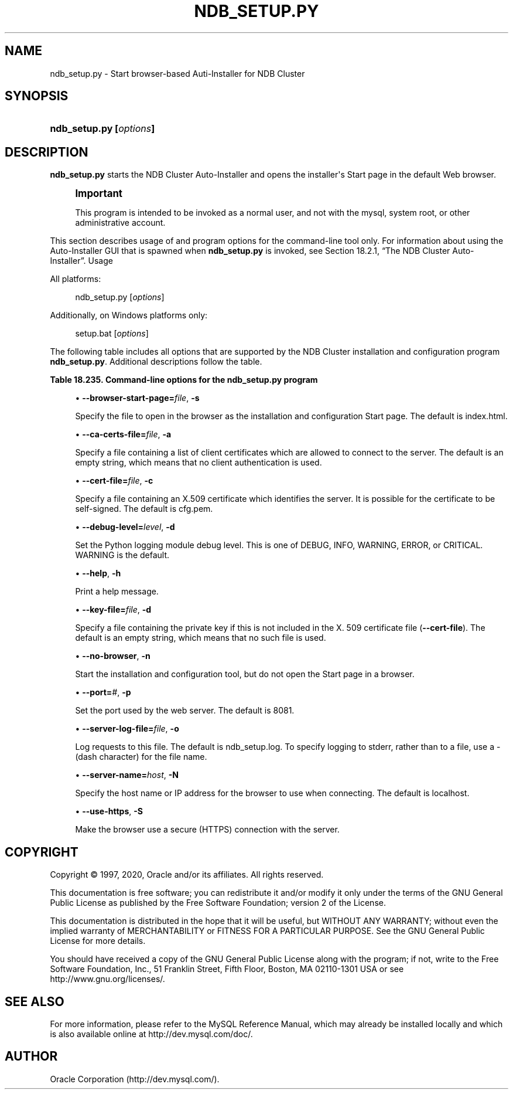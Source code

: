 '\" t
.\"     Title: \fBndb_setup.py\fR
.\"    Author: [FIXME: author] [see http://docbook.sf.net/el/author]
.\" Generator: DocBook XSL Stylesheets v1.79.1 <http://docbook.sf.net/>
.\"      Date: 03/06/2020
.\"    Manual: MySQL Database System
.\"    Source: MySQL 5.6
.\"  Language: English
.\"
.TH "\FBNDB_SETUP\&.PY\FR" "1" "03/06/2020" "MySQL 5\&.6" "MySQL Database System"
.\" -----------------------------------------------------------------
.\" * Define some portability stuff
.\" -----------------------------------------------------------------
.\" ~~~~~~~~~~~~~~~~~~~~~~~~~~~~~~~~~~~~~~~~~~~~~~~~~~~~~~~~~~~~~~~~~
.\" http://bugs.debian.org/507673
.\" http://lists.gnu.org/archive/html/groff/2009-02/msg00013.html
.\" ~~~~~~~~~~~~~~~~~~~~~~~~~~~~~~~~~~~~~~~~~~~~~~~~~~~~~~~~~~~~~~~~~
.ie \n(.g .ds Aq \(aq
.el       .ds Aq '
.\" -----------------------------------------------------------------
.\" * set default formatting
.\" -----------------------------------------------------------------
.\" disable hyphenation
.nh
.\" disable justification (adjust text to left margin only)
.ad l
.\" -----------------------------------------------------------------
.\" * MAIN CONTENT STARTS HERE *
.\" -----------------------------------------------------------------
.SH "NAME"
ndb_setup.py \- Start browser\-based Auti\-Installer for NDB Cluster
.SH "SYNOPSIS"
.HP \w'\fBndb_setup\&.py\ [\fR\fB\fIoptions\fR\fR\fB]\fR\ 'u
\fBndb_setup\&.py [\fR\fB\fIoptions\fR\fR\fB]\fR
.SH "DESCRIPTION"
.PP
\fBndb_setup\&.py\fR
starts the NDB Cluster Auto\-Installer and opens the installer\*(Aqs Start page in the default Web browser\&.
.if n \{\
.sp
.\}
.RS 4
.it 1 an-trap
.nr an-no-space-flag 1
.nr an-break-flag 1
.br
.ps +1
\fBImportant\fR
.ps -1
.br
.PP
This program is intended to be invoked as a normal user, and not with the
mysql, system
root, or other administrative account\&.
.sp .5v
.RE
.PP
This section describes usage of and program options for the command\-line tool only\&. For information about using the Auto\-Installer GUI that is spawned when
\fBndb_setup\&.py\fR
is invoked, see
Section\ \&18.2.1, \(lqThe NDB Cluster Auto-Installer\(rq\&.
Usage
.PP
All platforms:
.sp
.if n \{\
.RS 4
.\}
.nf
ndb_setup\&.py [\fIoptions\fR]
.fi
.if n \{\
.RE
.\}
.PP
Additionally, on Windows platforms only:
.sp
.if n \{\
.RS 4
.\}
.nf
setup\&.bat [\fIoptions\fR]
.fi
.if n \{\
.RE
.\}
.PP
The following table includes all options that are supported by the NDB Cluster installation and configuration program
\fBndb_setup\&.py\fR\&. Additional descriptions follow the table\&.
.sp
.it 1 an-trap
.nr an-no-space-flag 1
.nr an-break-flag 1
.br
.B Table\ \&18.235.\ \&Command\-line options for the ndb_setup\&.py program
.TS
allbox tab(:);
lB lB lB.
T{
Format
T}:T{
Description
T}:T{
Added, Deprecated, or Removed
T}
.T&
l l l
l l l
l l l
l l l
l l l
l l l
l l l
l l l
l l l
l l l
l l l.
T{
.PP
\fB--browser-start-page=filename\fR,
.PP
\fB \fR\fB-s\fR\fB \fR
T}:T{
Page that the web browser opens when starting
T}:T{
.PP
(Supported in all MySQL 5.6 based releases)
T}
T{
.PP
\fB--ca-certs-file=filename\fR,
.PP
\fB \fR\fB-a\fR\fB \fR
T}:T{
File containing list of client certificates allowed to connect to the
              server
T}:T{
.PP
(Supported in all MySQL 5.6 based releases)
T}
T{
.PP
\fB--cert-file=filename\fR,
.PP
\fB \fR\fB-c\fR\fB \fR
T}:T{
File containing X509 certificate that identifies the server. (Default:
              mcc/cfg.pem in the installation share directory)
T}:T{
.PP
(Supported in all MySQL 5.6 based releases)
T}
T{
.PP
\fB--debug-level=level\fR,
.PP
\fB \fR\fB-d\fR\fB \fR
T}:T{
Python logging module debug level. One of DEBUG, INFO, WARNING
              (default), ERROR, or CRITICAL
T}:T{
.PP
(Supported in all MySQL 5.6 based releases)
T}
T{
.PP
\fB--help\fR,
.PP
\fB \fR\fB-h\fR\fB \fR
T}:T{
Print help message
T}:T{
.PP
(Supported in all MySQL 5.6 based releases)
T}
T{
.PP
\fB--key-file=file\fR,
.PP
\fB \fR\fB-k\fR\fB \fR
T}:T{
Specify file containing private key (if not included in --cert-file)
T}:T{
.PP
(Supported in all MySQL 5.6 based releases)
T}
T{
.PP
\fB--no-browser\fR,
.PP
\fB \fR\fB-n\fR\fB \fR
T}:T{
Do not open the start page in a browser, merely start the tool
T}:T{
.PP
(Supported in all MySQL 5.6 based releases)
T}
T{
.PP
\fB--port=#\fR,
.PP
\fB \fR\fB-p\fR\fB \fR
T}:T{
Specify the port used by the web server
T}:T{
.PP
(Supported in all MySQL 5.6 based releases)
T}
T{
.PP
\fB--server-log-file=file\fR,
.PP
\fB \fR\fB-o\fR\fB \fR
T}:T{
Log requests to this file. Use '-' to force logging to stderr instead
T}:T{
.PP
(Supported in all MySQL 5.6 based releases)
T}
T{
.PP
\fB--server-name=name\fR,
.PP
\fB \fR\fB-N\fR\fB \fR
T}:T{
The name of the server to connect with
T}:T{
.PP
(Supported in all MySQL 5.6 based releases)
T}
T{
.PP
\fB--use-https\fR,
.PP
\fB \fR\fB-S\fR\fB \fR
T}:T{
Use encrypted (HTTPS) client/server connection
T}:T{
.PP
(Supported in all MySQL 5.6 based releases)
T}
.TE
.sp 1
.sp
.RS 4
.ie n \{\
\h'-04'\(bu\h'+03'\c
.\}
.el \{\
.sp -1
.IP \(bu 2.3
.\}
\fB\-\-browser\-start\-page=\fR\fB\fIfile\fR\fR,
\fB\-s\fR
.TS
allbox tab(:);
lB lB.
T{
Property
T}:T{
Value
T}
.T&
l l
l l
l l.
T{
\fBCommand-Line Format\fR
T}:T{
--browser-start-page=filename
T}
T{
\fBType\fR
T}:T{
String
T}
T{
\fBDefault Value\fR
T}:T{
index.html
T}
.TE
.sp 1
Specify the file to open in the browser as the installation and configuration Start page\&. The default is
index\&.html\&.
.RE
.sp
.RS 4
.ie n \{\
\h'-04'\(bu\h'+03'\c
.\}
.el \{\
.sp -1
.IP \(bu 2.3
.\}
\fB\-\-ca\-certs\-file=\fR\fB\fIfile\fR\fR,
\fB\-a\fR
.TS
allbox tab(:);
lB lB.
T{
Property
T}:T{
Value
T}
.T&
l l
l l
l l.
T{
\fBCommand-Line Format\fR
T}:T{
--ca-certs-file=filename
T}
T{
\fBType\fR
T}:T{
File name
T}
T{
\fBDefault Value\fR
T}:T{
[none]
T}
.TE
.sp 1
Specify a file containing a list of client certificates which are allowed to connect to the server\&. The default is an empty string, which means that no client authentication is used\&.
.RE
.sp
.RS 4
.ie n \{\
\h'-04'\(bu\h'+03'\c
.\}
.el \{\
.sp -1
.IP \(bu 2.3
.\}
\fB\-\-cert\-file=\fR\fB\fIfile\fR\fR,
\fB\-c\fR
.TS
allbox tab(:);
lB lB.
T{
Property
T}:T{
Value
T}
.T&
l l
l l
l l.
T{
\fBCommand-Line Format\fR
T}:T{
--cert-file=filename
T}
T{
\fBType\fR
T}:T{
File name
T}
T{
\fBDefault Value\fR
T}:T{
/usr/share/mysql/mcc/cfg.pem
T}
.TE
.sp 1
Specify a file containing an X\&.509 certificate which identifies the server\&. It is possible for the certificate to be self\-signed\&. The default is
cfg\&.pem\&.
.RE
.sp
.RS 4
.ie n \{\
\h'-04'\(bu\h'+03'\c
.\}
.el \{\
.sp -1
.IP \(bu 2.3
.\}
\fB\-\-debug\-level=\fR\fB\fIlevel\fR\fR,
\fB\-d\fR
.TS
allbox tab(:);
lB lB.
T{
Property
T}:T{
Value
T}
.T&
l l
l l
l l
l l.
T{
\fBCommand-Line Format\fR
T}:T{
--debug-level=level
T}
T{
\fBType\fR
T}:T{
Enumeration
T}
T{
\fBDefault Value\fR
T}:T{
WARNING
T}
T{
\fBValid Values\fR
T}:T{
.PP
WARNING
.PP
DEBUG
.PP
INFO
.PP
ERROR
.PP
CRITICAL
T}
.TE
.sp 1
Set the Python logging module debug level\&. This is one of
DEBUG,
INFO,
WARNING,
ERROR, or
CRITICAL\&.
WARNING
is the default\&.
.RE
.sp
.RS 4
.ie n \{\
\h'-04'\(bu\h'+03'\c
.\}
.el \{\
.sp -1
.IP \(bu 2.3
.\}
\fB\-\-help\fR,
\fB\-h\fR
.TS
allbox tab(:);
lB lB.
T{
Property
T}:T{
Value
T}
.T&
l l.
T{
\fBCommand-Line Format\fR
T}:T{
--help
T}
.TE
.sp 1
Print a help message\&.
.RE
.sp
.RS 4
.ie n \{\
\h'-04'\(bu\h'+03'\c
.\}
.el \{\
.sp -1
.IP \(bu 2.3
.\}
\fB\-\-key\-file=\fR\fB\fIfile\fR\fR,
\fB\-d\fR
.TS
allbox tab(:);
lB lB.
T{
Property
T}:T{
Value
T}
.T&
l l
l l
l l.
T{
\fBCommand-Line Format\fR
T}:T{
--key-file=file
T}
T{
\fBType\fR
T}:T{
File name
T}
T{
\fBDefault Value\fR
T}:T{
[none]
T}
.TE
.sp 1
Specify a file containing the private key if this is not included in the X\&. 509 certificate file (\fB\-\-cert\-file\fR)\&. The default is an empty string, which means that no such file is used\&.
.RE
.sp
.RS 4
.ie n \{\
\h'-04'\(bu\h'+03'\c
.\}
.el \{\
.sp -1
.IP \(bu 2.3
.\}
\fB\-\-no\-browser\fR,
\fB\-n\fR
.TS
allbox tab(:);
lB lB.
T{
Property
T}:T{
Value
T}
.T&
l l.
T{
\fBCommand-Line Format\fR
T}:T{
--no-browser
T}
.TE
.sp 1
Start the installation and configuration tool, but do not open the Start page in a browser\&.
.RE
.sp
.RS 4
.ie n \{\
\h'-04'\(bu\h'+03'\c
.\}
.el \{\
.sp -1
.IP \(bu 2.3
.\}
\fB\-\-port=\fR\fB\fI#\fR\fR,
\fB\-p\fR
.TS
allbox tab(:);
lB lB.
T{
Property
T}:T{
Value
T}
.T&
l l
l l
l l
l l
l l.
T{
\fBCommand-Line Format\fR
T}:T{
--port=#
T}
T{
\fBType\fR
T}:T{
Numeric
T}
T{
\fBDefault Value\fR
T}:T{
8081
T}
T{
\fBMinimum Value\fR
T}:T{
1
T}
T{
\fBMaximum Value\fR
T}:T{
65535
T}
.TE
.sp 1
Set the port used by the web server\&. The default is 8081\&.
.RE
.sp
.RS 4
.ie n \{\
\h'-04'\(bu\h'+03'\c
.\}
.el \{\
.sp -1
.IP \(bu 2.3
.\}
\fB\-\-server\-log\-file=\fR\fB\fIfile\fR\fR,
\fB\-o\fR
.TS
allbox tab(:);
lB lB.
T{
Property
T}:T{
Value
T}
.T&
l l
l l
l l
l l.
T{
\fBCommand-Line Format\fR
T}:T{
--server-log-file=file
T}
T{
\fBType\fR
T}:T{
File name
T}
T{
\fBDefault Value\fR
T}:T{
ndb_setup.log
T}
T{
\fBValid Values\fR
T}:T{
.PP
ndb_setup.log
.PP
-
(Log to stderr)
T}
.TE
.sp 1
Log requests to this file\&. The default is
ndb_setup\&.log\&. To specify logging to
stderr, rather than to a file, use a
\-
(dash character) for the file name\&.
.RE
.sp
.RS 4
.ie n \{\
\h'-04'\(bu\h'+03'\c
.\}
.el \{\
.sp -1
.IP \(bu 2.3
.\}
\fB\-\-server\-name=\fR\fB\fIhost\fR\fR,
\fB\-N\fR
.TS
allbox tab(:);
lB lB.
T{
Property
T}:T{
Value
T}
.T&
l l
l l
l l.
T{
\fBCommand-Line Format\fR
T}:T{
--server-name=name
T}
T{
\fBType\fR
T}:T{
String
T}
T{
\fBDefault Value\fR
T}:T{
localhost
T}
.TE
.sp 1
Specify the host name or IP address for the browser to use when connecting\&. The default is
localhost\&.
.RE
.sp
.RS 4
.ie n \{\
\h'-04'\(bu\h'+03'\c
.\}
.el \{\
.sp -1
.IP \(bu 2.3
.\}
\fB\-\-use\-https\fR,
\fB\-S\fR
.TS
allbox tab(:);
lB lB.
T{
Property
T}:T{
Value
T}
.T&
l l.
T{
\fBCommand-Line Format\fR
T}:T{
--use-https
T}
.TE
.sp 1
Make the browser use a secure (HTTPS) connection with the server\&.
.RE
.SH "COPYRIGHT"
.br
.PP
Copyright \(co 1997, 2020, Oracle and/or its affiliates. All rights reserved.
.PP
This documentation is free software; you can redistribute it and/or modify it only under the terms of the GNU General Public License as published by the Free Software Foundation; version 2 of the License.
.PP
This documentation is distributed in the hope that it will be useful, but WITHOUT ANY WARRANTY; without even the implied warranty of MERCHANTABILITY or FITNESS FOR A PARTICULAR PURPOSE. See the GNU General Public License for more details.
.PP
You should have received a copy of the GNU General Public License along with the program; if not, write to the Free Software Foundation, Inc., 51 Franklin Street, Fifth Floor, Boston, MA 02110-1301 USA or see http://www.gnu.org/licenses/.
.sp
.SH "SEE ALSO"
For more information, please refer to the MySQL Reference Manual,
which may already be installed locally and which is also available
online at http://dev.mysql.com/doc/.
.SH AUTHOR
Oracle Corporation (http://dev.mysql.com/).
